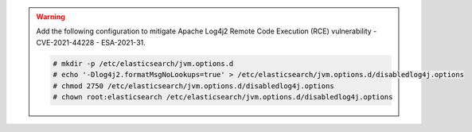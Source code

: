 .. Copyright (C) 2021 Wazuh, Inc.

.. warning::

  Add the following configuration to mitigate Apache Log4j2 Remote Code Execution (RCE) vulnerability - CVE-2021-44228 - ESA-2021-31.
  
  .. code-block:: console

    # mkdir -p /etc/elasticsearch/jvm.options.d
    # echo '-Dlog4j2.formatMsgNoLookups=true' > /etc/elasticsearch/jvm.options.d/disabledlog4j.options
    # chmod 2750 /etc/elasticsearch/jvm.options.d/disabledlog4j.options
    # chown root:elasticsearch /etc/elasticsearch/jvm.options.d/disabledlog4j.options

.. tabs::


  .. tab:: Systemd


    .. code-block:: console

      # systemctl daemon-reload
      # systemctl enable elasticsearch
      # systemctl start elasticsearch



  .. tab:: SysV Init

    Choose one option according to the OS used:

    a) Debian based OS

      .. code-block:: console

        # update-rc.d elasticsearch defaults 95 10
        # service elasticsearch start

    b) RPM based OS

      .. code-block:: console

        # chkconfig --add elasticsearch
        # service elasticsearch start

.. End of include file
